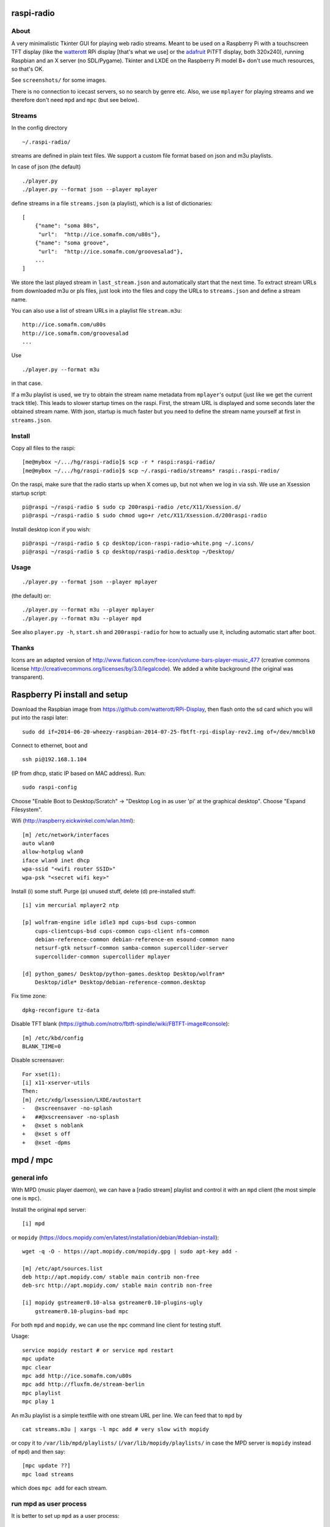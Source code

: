 raspi-radio
===========

About
-----

A very minimalistic Tkinter GUI for playing web radio streams. Meant to be used
on a Raspberry Pi with a touchscreen TFT display (like the `watterott
<https://github.com/watterott/RPi-Display>`_ RPi display [that's what we use]
or the `adafruit <http://www.adafruit.com/product/1601>`_ PiTFT display, both
320x240), running Raspbian and an X server (no SDL/Pygame). Tkinter and LXDE on
the Raspberry Pi model B+ don't use much resources, so that's OK.

See ``screenshots/`` for some images.

There is no connection to icecast servers, so no search by genre etc. Also, we
use ``mplayer`` for playing streams and we therefore don't need ``mpd`` and
``mpc`` (but see below).


Streams
-------

In the config directory

::
    
    ~/.raspi-radio/

streams are defined in plain text files. We support a custom file format based
on json and m3u playlists.

In case of json (the default)

::
    
    ./player.py
    ./player.py --format json --player mplayer 

define streams in a file ``streams.json`` (a playlist), which is a list of
dictionaries::

    [
        {"name": "soma 80s", 
         "url":  "http://ice.somafm.com/u80s"},
        {"name": "soma groove", 
         "url":  "http://ice.somafm.com/groovesalad"},
        ...
    ]      
    
We store the last played stream in ``last_stream.json`` and automatically start
that the next time. To extract stream URLs from downloaded m3u or pls files,
just look into the files and copy the URLs to ``streams.json`` and define a
stream name.

You can also use a list of stream URLs in a playlist file ``stream.m3u``::
         
         http://ice.somafm.com/u80s
         http://ice.somafm.com/groovesalad
         ...

Use

::
    
    ./player.py --format m3u

in that case.

If a m3u playlist is used, we try to obtain the stream name metadata from
``mplayer``'s output (just like we get the current track title). This leads to
slower startup times on the raspi. First, the stream URL is displayed and some
seconds later the obtained stream name. With json, startup is much faster but
you need to define the stream name yourself at first in ``streams.json``.


Install
-------

Copy all files to the raspi::
    
    [me@mybox ~/.../hg/raspi-radio]$ scp -r * raspi:raspi-radio/
    [me@mybox ~/.../hg/raspi-radio]$ scp ~/.raspi-radio/streams* raspi:.raspi-radio/

On the raspi, make sure that the radio starts up when X comes up, but not when
we log in via ssh. We use an Xsession startup script::
    
    pi@raspi ~/raspi-radio $ sudo cp 200raspi-radio /etc/X11/Xsession.d/
    pi@raspi ~/raspi-radio $ sudo chmod ugo+r /etc/X11/Xsession.d/200raspi-radio

Install desktop icon if you wish::

    pi@raspi ~/raspi-radio $ cp desktop/icon-raspi-radio-white.png ~/.icons/
    pi@raspi ~/raspi-radio $ cp desktop/raspi-radio.desktop ~/Desktop/


Usage
-----
::

    ./player.py --format json --player mplayer

(the default) or::    
    
    ./player.py --format m3u --player mplayer
    ./player.py --format m3u --player mpd

See also ``player.py -h``, ``start.sh`` and ``200raspi-radio`` for how to actually use 
it, including automatic start after boot.


Thanks
------

Icons are an adapted version of
http://www.flaticon.com/free-icon/volume-bars-player-music_477 (creative
commons license http://creativecommons.org/licenses/by/3.0/legalcode). We added
a white background (the original was transparent).


Raspberry Pi install and setup
==============================

Download the Raspbian image from https://github.com/watterott/RPi-Display, then
flash onto the sd card which you will put into the raspi later::
    
    sudo dd if=2014-06-20-wheezy-raspbian-2014-07-25-fbtft-rpi-display-rev2.img of=/dev/mmcblk0

Connect to ethernet, boot and ::

    ssh pi@192.168.1.104

(IP from dhcp, static IP based on MAC address). Run::

    sudo raspi-config

Choose "Enable Boot to Desktop/Scratch" -> "Desktop Log in as user 'pi' at the
graphical desktop". Choose "Expand Filesystem".


Wifi (http://raspberry.eickwinkel.com/wlan.html)::

    [m] /etc/network/interfaces
    auto wlan0
    allow-hotplug wlan0
    iface wlan0 inet dhcp
    wpa-ssid "<wifi router SSID>"
    wpa-psk "<secret wifi key>"


Install (i) some stuff. Purge (p) unused stuff, delete (d) pre-installed stuff::

    [i] vim mercurial mplayer2 ntp
    
    [p] wolfram-engine idle idle3 mpd cups-bsd cups-common
        cups-clientcups-bsd cups-common cups-client nfs-common
        debian-reference-common debian-reference-en esound-common nano
        netsurf-gtk netsurf-common samba-common supercollider-server
        supercollider-common supercollider mplayer

    [d] python_games/ Desktop/python-games.desktop Desktop/wolfram*
        Desktop/idle* Desktop/debian-reference-common.desktop

Fix time zone::

    dpkg-reconfigure tz-data

Disable TFT blank
(https://github.com/notro/fbtft-spindle/wiki/FBTFT-image#console)::
    
    [m] /etc/kbd/config
    BLANK_TIME=0

Disable screensaver::
    
    For xset(1):
    [i] x11-xserver-utils
    Then:
    [m] /etc/xdg/lxsession/LXDE/autostart
    -   @xscreensaver -no-splash
    +   ##@xscreensaver -no-splash
    +   @xset s noblank
    +   @xset s off
    +   @xset -dpms


mpd / mpc
=========

general info
------------

With MPD (music player daemon), we can have a [radio stream] playlist and
control it with an ``mpd`` client (the most simple one is ``mpc``).

Install the original ``mpd`` server:: 
    
    [i] mpd

or ``mopidy`` (https://docs.mopidy.com/en/latest/installation/debian/#debian-install)::

    wget -q -O - https://apt.mopidy.com/mopidy.gpg | sudo apt-key add -

    [m] /etc/apt/sources.list
    deb http://apt.mopidy.com/ stable main contrib non-free
    deb-src http://apt.mopidy.com/ stable main contrib non-free

    [i] mopidy gstreamer0.10-alsa gstreamer0.10-plugins-ugly
        gstreamer0.10-plugins-bad mpc

For both ``mpd`` and ``mopidy``, we can use the ``mpc`` command line client for testing
stuff.

Usage::

    service mopidy restart # or service mpd restart
    mpc update
    mpc clear
    mpc add http://ice.somafm.com/u80s
    mpc add http://fluxfm.de/stream-berlin
    mpc playlist
    mpc play 1

An m3u playlist is a simple textfile with one stream URL per line. We can feed
that to ``mpd`` by ::
    
    cat streams.m3u | xargs -l mpc add # very slow with mopidy

or copy it to ``/var/lib/mpd/playlists/`` (``/var/lib/mopidy/playlists/`` in
case the MPD server is ``mopidy`` instead of ``mpd``) and then say::
    
    [mpc update ??]
    mpc load streams

which does ``mpc add`` for each stream. 


run mpd as user process
-----------------------

It is better to set up ``mpd`` as a user process::
    
    sudo apt-get install mpd mpc
    sudo update-rc.d mpd disable
    mkdir ~/.mpd
    touch ~/.mpd/{tag_cache,state,mpd.log,pid}

Copy ``/etc/mpd.conf`` and adapt::
    
    cp /etc/mpd.conf ~/.mpd/
    [m] ~/.mpd/mpf.conf
    playlist_directory      "/home/pi/.raspi-radio"
    db_file                 "/home/pi/.mpd/tag_cache"
    log_file                "/home/pi/.mpd/mpd.log"
    pid_file                "/home/pi/.mpd/pid"
    state_file              "/home/pi/.mpd/state"
    sticker_file            "/home/pi/.mpd/sticker.sql"

The important part is that ``playlist_directory`` is ``/home/pi/.raspi-radio``.
Start the daemon as user ``pi`` (maybe put in some init script)

::

    mpd

and the player by

::

    ./player.py --format m3u --player mpd

We do ``mpc load streams``, which will load the playlist
``~/.raspi-radio/streams.m3u`` into ``mpd``.

why use mpd or mopidy + mpc instead of mplayer, and why not?
------------------------------------------------------------

``mopidy`` is a Python MPD server and much more. It implements a subset of the ``mpd``
protocol. We can use any ``mpd`` client (like ``mpc``) to run ``mpc
load/clear/play/stop/...``. It uses gstreamer for playback. It feels somewhat
sluggish compared to the original ``mpd`` written in C. No extensive tests on the
raspi up to now. If we install all funny gstreamer plugins
"gstreamer1.0-plugins-{good,bad,ugly}" then ``mopidy`` does also play all streams
which we currently use, while ``mpd``'s player backend (I think aplay or ffplay
from ffmpeg or something) cannot play AAC-plus streams, for example. That's why
``mopidy`` is the better ``mpd`` server.

There are many Android clients as well, so we can switch stations playing on
the raspi with e.g. with our phone or another comouter, but this is no real use
case here. The other point is that ``mpc current`` is pretty fast for obtaining
stream metadata, but out current mplayer approach is also fast enough and low
on resources. Also, with mplayer we have less dependencies.
